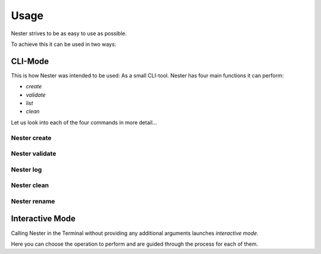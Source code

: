 Usage
=====

Nester strives to be as easy to use as possible.


To achieve this it can be used in two ways:

CLI-Mode
--------

This is how Nester was intended to be used: As a small CLI-tool.
Nester has four main functions it can perform:

- `create`
- `validate`
- `list`
- `clean`

Let us look into each of the four commands in more detail...

Nester create
~~~~~~~~~~~~~~~

.. function:: nester create(language, project_name, [-g|--git])

   Creates the project structure for the given project.
   If you are already in a directory which matches the name of the given project, the source files will be created in your current directory.
   If not Nester will automatically create a directory for your project.

   :param language: The shortform of a supported programming language. Refer to the :doc: `list of supported languages <supported_languages>`.
   :type language: str
   :param project_name: The name of the project package that will be created.
   :type project_name: str
   :param -g|--git: An optional flag to initialize a Git repository in the project directory. If specified, a Git repository will be created simultaneously with the project structure.
   :type -g|--git: flag
   :param --no-log: An optional flag to disable project logging for the current project.
   :type --no-log: flag
   :return: None
   :rtype: None

Nester validate
~~~~~~~~~~~~~~~

.. function:: nester validate(language, project_name)

  Validates the file structure of the given project against our JSON schmemas.
  Files you created, which are therefore not part of our schema, or such which have been created by other utilites (e.g. `git init`) will be ignored.

  :param language: The shortform of a supported programming language. Refer to the :doc: `list of supported languages <supported_languages>`.
  :type language: str
  :param project_name: The name of the project or package you want to validate
  :type project_name: str
  :return: Tells you via Terminal wether your structure lines up or not.
  :rtype: str

Nester log
~~~~~~~~~~~

.. function:: nester log()

  Lists all previously created projects, which had logging enabled, in a table.

  :param --clean: An optional flag to clean up orphaned log entries.
  :type --clean: flag
  :return: None
  :rtype: None

Nester clean
~~~~~~~~~~~~

.. function:: nester clean(project_name, [-y|--yes])

  Deletes the *entire* content of the given project directory.

  This action **cannot** be undone.

  :param project_name: The name of the project you want to delete.
  :type project_name: str
  :param -y|--yes: An optional flag to auto-confirm your decision and skip the "Are you sure?" dialogue.
  :type -y|--yes: flag
  :return: None
  :rtype: None

Nester rename
~~~~~~~~~~~~~

.. function:: nester rename(old_project_name, new_project_name)

  Renames a given project. **The project must be logged to be renamed.**

  :param old_project_name: The current name of the project to rename.
  :type old_project_name: str
  :param new_project_name: The new name of the project.
  :type new_project_name: str
  :return: None
  :rtype: None

Interactive Mode
----------------

Calling Nester in the Terminal without providing any additional arguments launches `interactive mode`.

Here you can choose the operation to perform and are guided through the process for each of them.
